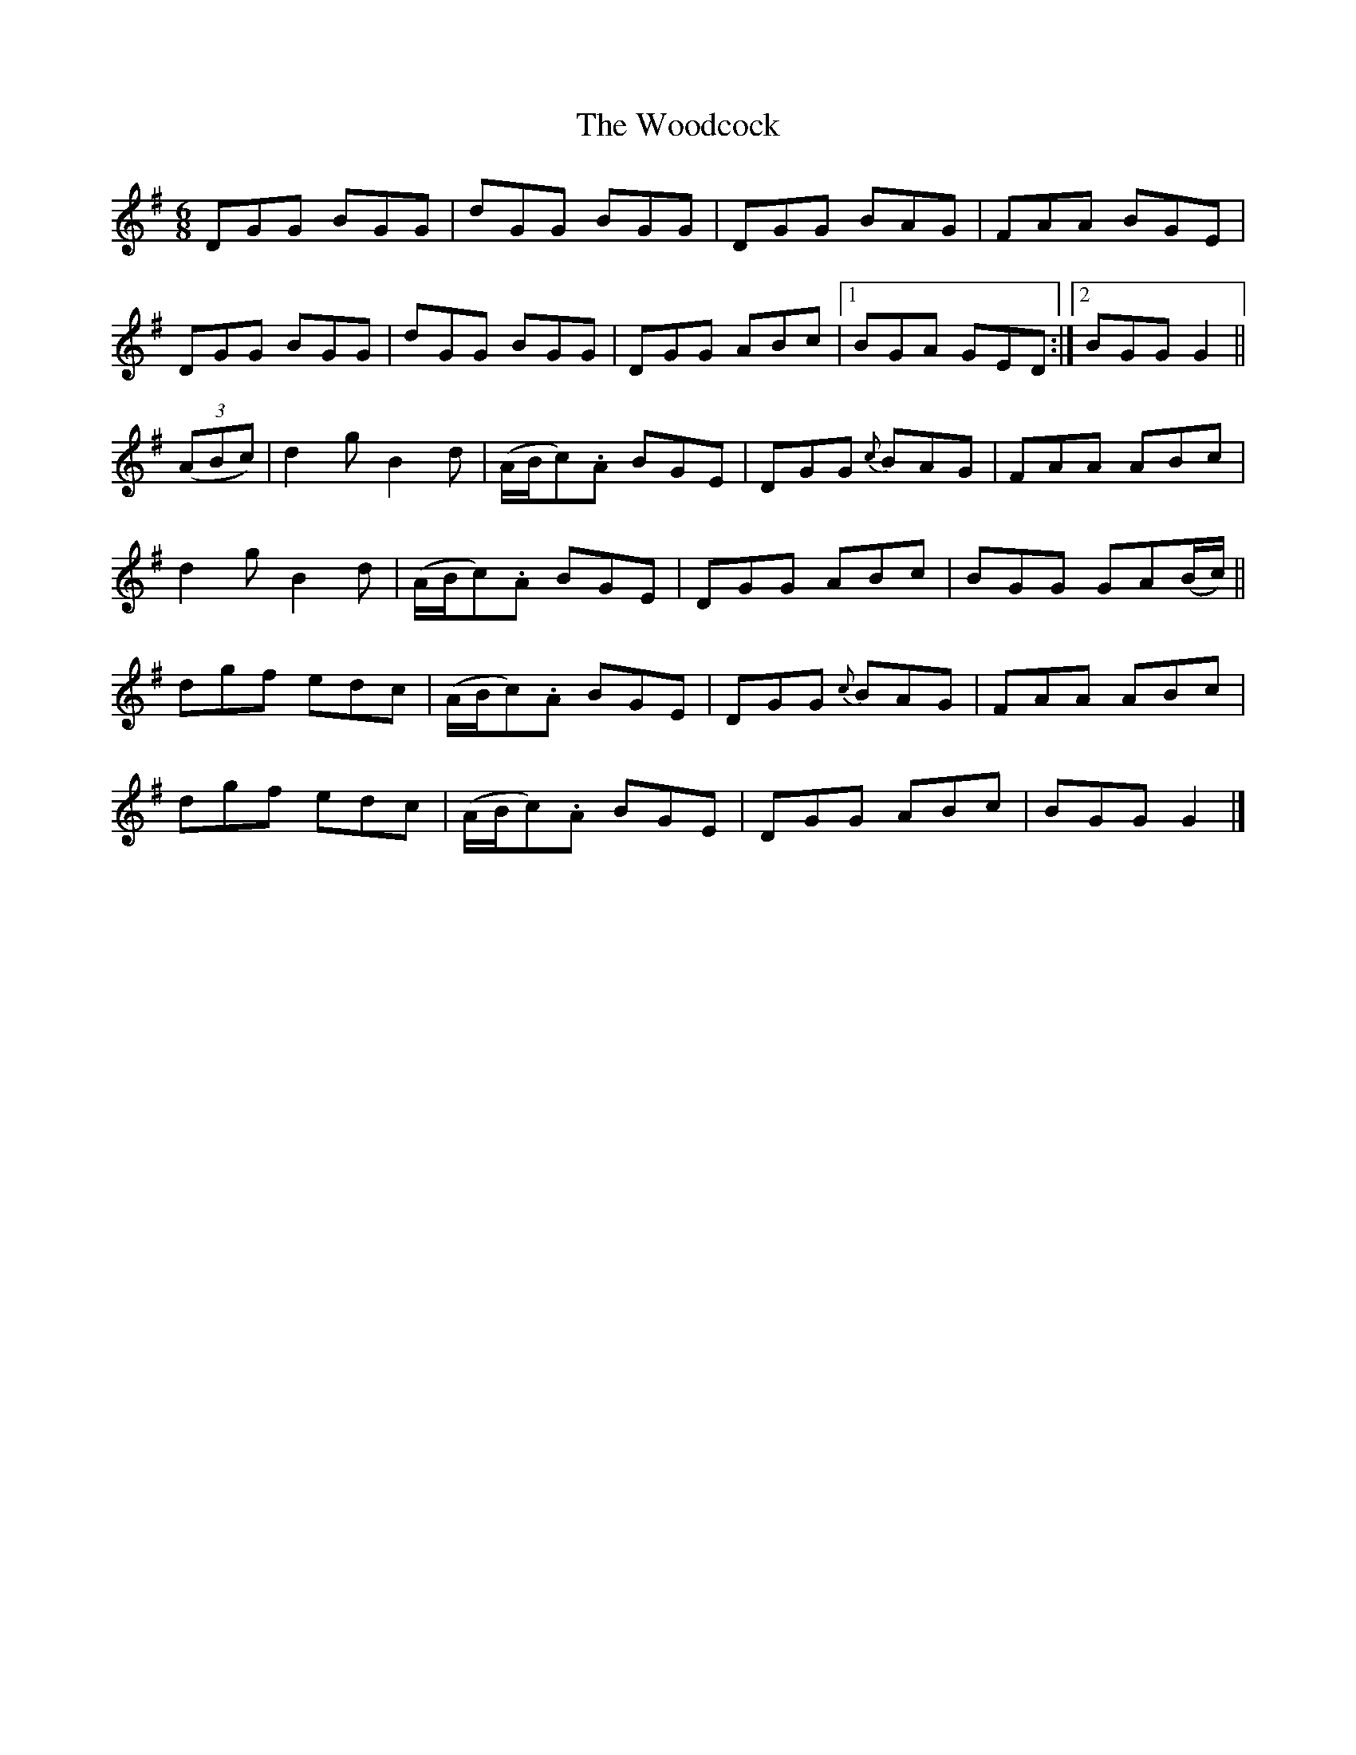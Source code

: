 X:975
T:The Woodcock
N:"Collected by Dillon"
B:O'Neill's 975
M:6/8
L:1/8
K:G
DGG BGG|dGG BGG|DGG BAG|FAA BGE|
DGG BGG|dGG BGG|DGG ABc|1 BGA GED:|2 BGG G2||
((3ABc)|d2g B2d|(A/B/c).A BGE|DGG {c}BAG|FAA ABc|
d2g B2d|(A/B/c).A BGE|DGG ABc|BGG GA(B/c/)||
dgf edc|(A/B/c).A BGE|DGG {c}BAG|FAA ABc|
dgf edc|(A/B/c).A BGE|DGG ABc|BGG G2|]
